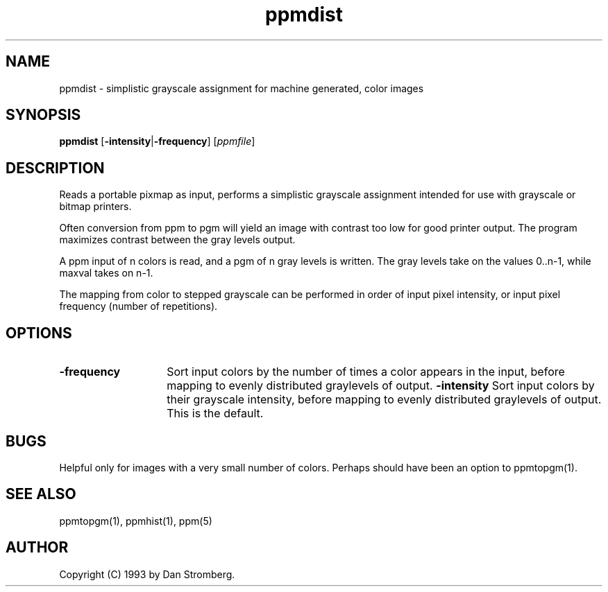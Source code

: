 .TH ppmdist 1 "22 July 1992"
.IX ppmdist
.SH NAME
ppmdist - simplistic grayscale assignment for machine generated, color images
.SH SYNOPSIS
.B ppmdist
.RB [ -intensity | -frequency ]
.RI [ ppmfile ]
.SH DESCRIPTION
Reads a portable pixmap as input, performs a simplistic grayscale
assignment intended for use with grayscale or bitmap printers.

Often conversion from ppm to pgm will yield an image with contrast too
low for good printer output.  The program maximizes contrast between
the gray levels output.

A ppm input of n colors is read, and a pgm of n gray levels is written.
The gray levels take on the values 0..n-1, while maxval takes on n-1.

The mapping from color to stepped grayscale can be performed in order
of input pixel intensity, or input pixel frequency (number of repetitions).
.SH OPTIONS
.TP 14
.TP 14
.BI -frequency
Sort input colors by the number of times a color appears in the input,
before mapping to evenly distributed graylevels of output.
.BI -intensity
Sort input colors by their grayscale intensity, before mapping to evenly
distributed graylevels of output.  This is the default.
.SH BUGS
Helpful only for images with a very small number of colors.
Perhaps should have been an option to ppmtopgm(1).
.SH "SEE ALSO"
ppmtopgm(1), ppmhist(1), ppm(5)
.SH AUTHOR
Copyright (C) 1993 by Dan Stromberg.
.\" Permission to use, copy, modify, and distribute this software and its
.\" documentation for any purpose and without fee is hereby granted, provided
.\" that the above copyright notice appear in all copies and that both that
.\" copyright notice and this permission notice appear in supporting
.\" documentation.  This software is provided "as is" without express or
.\" implied warranty.

